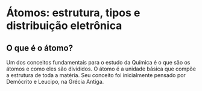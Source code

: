* Átomos: estrutura, tipos e distribuição eletrônica

**  O que é o átomo?

Um dos conceitos fundamentais para o estudo da Química é o que são os átomos e como eles são divididos. O átomo é a unidade básica que compõe a estrutura de toda a matéria. Seu conceito foi inicialmente pensado por Demócrito e Leucipo, na Grécia Antiga. 
